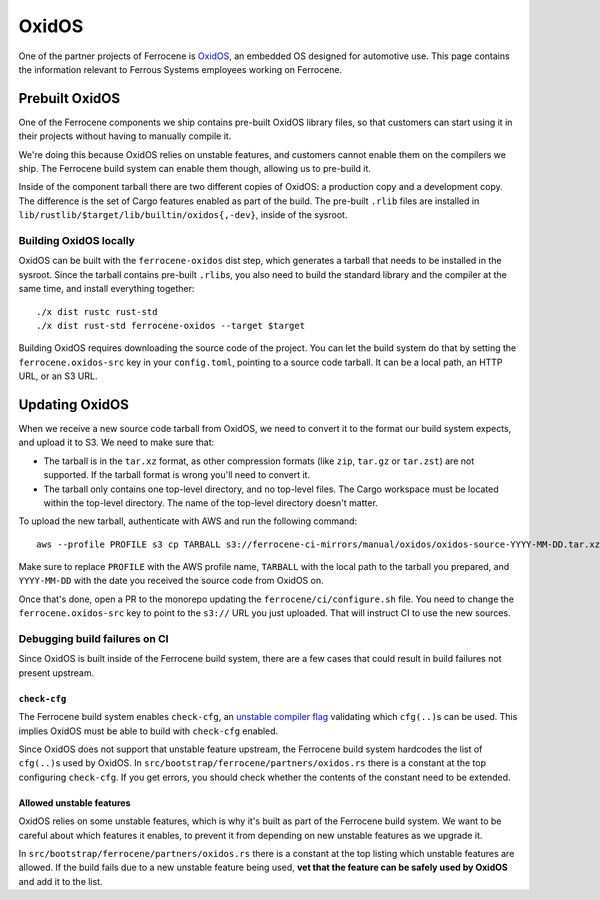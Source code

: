 .. SPDX-License-Identifier: MIT OR Apache-2.0
   SPDX-FileCopyrightText: The Ferrocene Developers

OxidOS
======

One of the partner projects of Ferrocene is `OxidOS <https://oxidos.io/>`_, an
embedded OS designed for automotive use. This page contains the information
relevant to Ferrous Systems employees working on Ferrocene.

Prebuilt OxidOS
---------------

One of the Ferrocene components we ship contains pre-built OxidOS library
files, so that customers can start using it in their projects without having to
manually compile it.

We're doing this because OxidOS relies on unstable features, and customers
cannot enable them on the compilers we ship. The Ferrocene build system can
enable them though, allowing us to pre-build it.

Inside of the component tarball there are two different copies of OxidOS: a
production copy and a development copy. The difference is the set of Cargo
features enabled as part of the build. The pre-built ``.rlib`` files are
installed in ``lib/rustlib/$target/lib/builtin/oxidos{,-dev}``, inside of the
sysroot.

Building OxidOS locally
~~~~~~~~~~~~~~~~~~~~~~~

OxidOS can be built with the ``ferrocene-oxidos`` dist step, which generates a
tarball that needs to be installed in the sysroot. Since the tarball contains
pre-built ``.rlib``\ s, you also need to build the standard library and the
compiler at the same time, and install everything together::

   ./x dist rustc rust-std
   ./x dist rust-std ferrocene-oxidos --target $target

Building OxidOS requires downloading the source code of the project. You can
let the build system do that by setting the ``ferrocene.oxidos-src`` key in
your ``config.toml``, pointing to a source code tarball. It can be a local
path, an HTTP URL, or an S3 URL.

Updating OxidOS
---------------

When we receive a new source code tarball from OxidOS, we need to convert it to
the format our build system expects, and upload it to S3. We need to make sure
that:

* The tarball is in the ``tar.xz`` format, as other compression formats (like
  ``zip``, ``tar.gz`` or ``tar.zst``) are not supported. If the tarball format
  is wrong you'll need to convert it.

* The tarball only contains one top-level directory, and no top-level files.
  The Cargo workspace must be located within the top-level directory. The name
  of the top-level directory doesn't matter.

To upload the new tarball, authenticate with AWS and run the following
command::

   aws --profile PROFILE s3 cp TARBALL s3://ferrocene-ci-mirrors/manual/oxidos/oxidos-source-YYYY-MM-DD.tar.xz

Make sure to replace ``PROFILE`` with the AWS profile name, ``TARBALL`` with
the local path to the tarball you prepared, and ``YYYY-MM-DD`` with the date
you received the source code from OxidOS on.

Once that's done, open a PR to the monorepo updating the
``ferrocene/ci/configure.sh`` file. You need to change the
``ferrocene.oxidos-src`` key to point to the ``s3://`` URL you just uploaded.
That will instruct CI to use the new sources.

Debugging build failures on CI
~~~~~~~~~~~~~~~~~~~~~~~~~~~~~~

Since OxidOS is built inside of the Ferrocene build system, there are a few
cases that could result in build failures not present upstream.

``check-cfg``
^^^^^^^^^^^^^

The Ferrocene build system enables ``check-cfg``, an `unstable compiler flag
<https://doc.rust-lang.org/nightly/unstable-book/compiler-flags/check-cfg.html>`_
validating which ``cfg(..)``\ s can be used. This implies OxidOS must be able
to build with ``check-cfg`` enabled.

Since OxidOS does not support that unstable feature upstream, the Ferrocene
build system hardcodes the list of ``cfg(..)``\ s used by OxidOS. In
``src/bootstrap/ferrocene/partners/oxidos.rs`` there is a constant at the top
configuring ``check-cfg``. If you get errors, you should check whether the
contents of the constant need to be extended.

Allowed unstable features
^^^^^^^^^^^^^^^^^^^^^^^^^

OxidOS relies on some unstable features, which is why it's built as part of the
Ferrocene build system. We want to be careful about which features it enables,
to prevent it from depending on new unstable features as we upgrade it.

In ``src/bootstrap/ferrocene/partners/oxidos.rs`` there is a constant at the
top listing which unstable features are allowed. If the build fails due to a
new unstable feature being used, **vet that the feature can be safely used
by OxidOS** and add it to the list.
